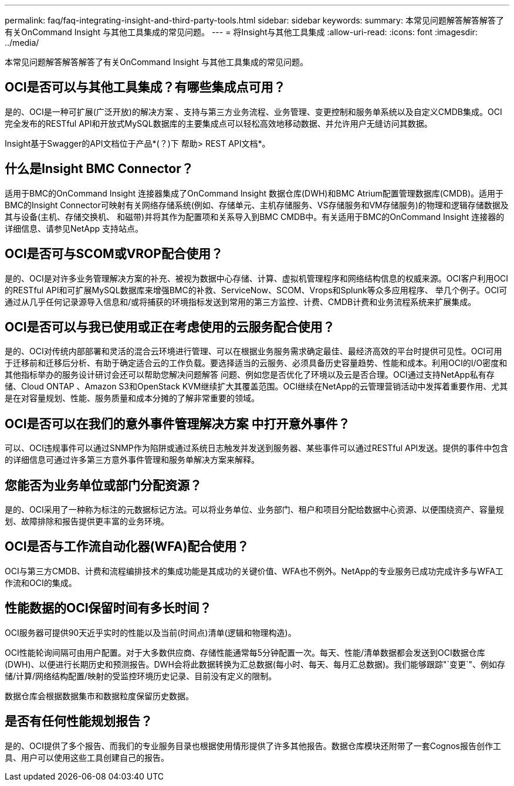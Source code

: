 ---
permalink: faq/faq-integrating-insight-and-third-party-tools.html 
sidebar: sidebar 
keywords:  
summary: 本常见问题解答解答解答了有关OnCommand Insight 与其他工具集成的常见问题。 
---
= 将Insight与其他工具集成
:allow-uri-read: 
:icons: font
:imagesdir: ../media/


[role="lead"]
本常见问题解答解答解答了有关OnCommand Insight 与其他工具集成的常见问题。



== OCI是否可以与其他工具集成？有哪些集成点可用？

是的、OCI是一种可扩展(广泛开放)的解决方案 、支持与第三方业务流程、业务管理、变更控制和服务单系统以及自定义CMDB集成。OCI完全发布的RESTful API和开放式MySQL数据库的主要集成点可以轻松高效地移动数据、并允许用户无缝访问其数据。

Insight基于Swagger的API文档位于产品*(？)下 帮助> REST API文档*。



== 什么是Insight BMC Connector？

适用于BMC的OnCommand Insight 连接器集成了OnCommand Insight 数据仓库(DWH)和BMC Atrium配置管理数据库(CMDB)。适用于BMC的Insight Connector可映射有关网络存储系统(例如、存储单元、主机存储服务、VS存储服务和VM存储服务)的物理和逻辑存储数据及其与设备(主机、存储交换机、 和磁带)并将其作为配置项和关系导入到BMC CMDB中。有关适用于BMC的OnCommand Insight 连接器的详细信息、请参见NetApp 支持站点。



== OCI是否可与SCOM或VROP配合使用？

是的、OCI是对许多业务管理解决方案的补充、被视为数据中心存储、计算、虚拟机管理程序和网络结构信息的权威来源。OCI客户利用OCI的RESTful API和可扩展MySQL数据库来增强BMC的补救、ServiceNow、SCOM、Vrops和Splunk等众多应用程序、 举几个例子。OCI可通过从几乎任何记录源导入信息和/或将捕获的环境指标发送到常用的第三方监控、计费、CMDB计费和业务流程系统来扩展集成。



== OCI是否可以与我已使用或正在考虑使用的云服务配合使用？

是的、OCI对传统内部部署和灵活的混合云环境进行管理、可以在根据业务服务需求确定最佳、最经济高效的平台时提供可见性。OCI可用于迁移前和迁移后分析、有助于确定适合云的工作负载。要选择适当的云服务、必须具备历史容量趋势、性能和成本。利用OCI的I/O密度和其他指标举办的服务设计研讨会还可以帮助您解决问题解答 问题、例如您是否优化了环境以及云是否合理。OCI通过支持NetApp私有存储、Cloud ONTAP 、Amazon S3和OpenStack KVM继续扩大其覆盖范围。OCI继续在NetApp的云管理营销活动中发挥着重要作用、尤其是在对容量规划、性能、服务质量和成本分摊的了解非常重要的领域。



== OCI是否可以在我们的意外事件管理解决方案 中打开意外事件？

可以、OCI违规事件可以通过SNMP作为陷阱或通过系统日志触发并发送到服务器、某些事件可以通过RESTful API发送。提供的事件中包含的详细信息可通过许多第三方意外事件管理和服务单解决方案来解释。



== 您能否为业务单位或部门分配资源？

是的、OCI采用了一种称为标注的元数据标记方法。可以将业务单位、业务部门、租户和项目分配给数据中心资源、以便围绕资产、容量规划、故障排除和报告提供更丰富的业务环境。



== OCI是否与工作流自动化器(WFA)配合使用？

OCI与第三方CMDB、计费和流程编排技术的集成功能是其成功的关键价值、WFA也不例外。NetApp的专业服务已成功完成许多与WFA工作流和OCI的集成。



== 性能数据的OCI保留时间有多长时间？

OCI服务器可提供90天近乎实时的性能以及当前(时间点)清单(逻辑和物理构造)。

OCI性能轮询间隔可由用户配置。对于大多数供应商、存储性能通常每5分钟配置一次。每天、性能/清单数据都会发送到OCI数据仓库(DWH)、以便进行长期历史和预测报告。DWH会将此数据转换为汇总数据(每小时、每天、每月汇总数据)。我们能够跟踪"`变更`"、例如存储/计算/网络结构配置/映射的受监控环境历史记录、目前没有定义的限制。

数据仓库会根据数据集市和数据粒度保留历史数据。



== 是否有任何性能规划报告？

是的、OCI提供了多个报告、而我们的专业服务目录也根据使用情形提供了许多其他报告。数据仓库模块还附带了一套Cognos报告创作工具、用户可以使用这些工具创建自己的报告。
